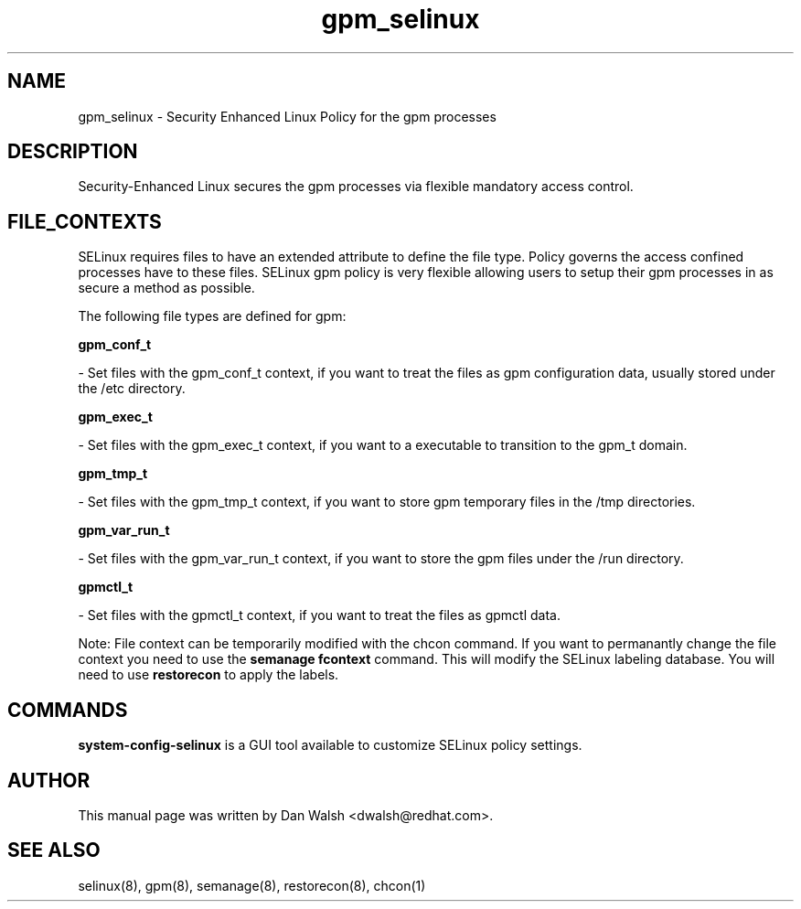 .TH  "gpm_selinux"  "8"  "20 Feb 2012" "dwalsh@redhat.com" "gpm Selinux Policy documentation"
.SH "NAME"
gpm_selinux \- Security Enhanced Linux Policy for the gpm processes
.SH "DESCRIPTION"

Security-Enhanced Linux secures the gpm processes via flexible mandatory access
control.  
.SH FILE_CONTEXTS
SELinux requires files to have an extended attribute to define the file type. 
Policy governs the access confined processes have to these files. 
SELinux gpm policy is very flexible allowing users to setup their gpm processes in as secure a method as possible.
.PP 
The following file types are defined for gpm:


.EX
.B gpm_conf_t 
.EE

- Set files with the gpm_conf_t context, if you want to treat the files as gpm configuration data, usually stored under the /etc directory.


.EX
.B gpm_exec_t 
.EE

- Set files with the gpm_exec_t context, if you want to a executable to transition to the gpm_t domain.


.EX
.B gpm_tmp_t 
.EE

- Set files with the gpm_tmp_t context, if you want to store gpm temporary files in the /tmp directories.


.EX
.B gpm_var_run_t 
.EE

- Set files with the gpm_var_run_t context, if you want to store the gpm files under the /run directory.


.EX
.B gpmctl_t 
.EE

- Set files with the gpmctl_t context, if you want to treat the files as gpmctl data.

Note: File context can be temporarily modified with the chcon command.  If you want to permanantly change the file context you need to use the 
.B semanage fcontext 
command.  This will modify the SELinux labeling database.  You will need to use
.B restorecon
to apply the labels.

.SH "COMMANDS"

.PP
.B system-config-selinux 
is a GUI tool available to customize SELinux policy settings.

.SH AUTHOR	
This manual page was written by Dan Walsh <dwalsh@redhat.com>.

.SH "SEE ALSO"
selinux(8), gpm(8), semanage(8), restorecon(8), chcon(1)
